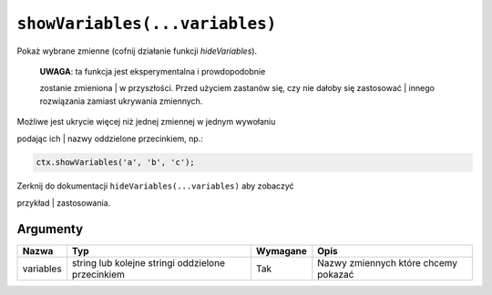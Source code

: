 .. _showvars:

``showVariables(...variables)``
-------------------------------

Pokaż wybrane zmienne (cofnij działanie funkcji *hideVariables*).

    | **UWAGA**: ta funkcja jest eksperymentalna i prowdopodobnie
    zostanie zmieniona
    | w przyszłości. Przed użyciem zastanów się, czy nie dałoby się
    zastosować
    | innego rozwiązania zamiast ukrywania zmiennych.

| Możliwe jest ukrycie więcej niż jednej zmiennej w jednym wywołaniu
podając ich
| nazwy oddzielone przecinkiem, np.:

.. code-block:: javascript

    ctx.showVariables('a', 'b', 'c');

| Zerknij do dokumentacji ``hideVariables(...variables)`` aby zobaczyć
przykład
| zastosowania.

Argumenty
'''''''''
    
+-------------+-----------------------------------------------------+------------+----------------------------------------+
| Nazwa       | Typ                                                 | Wymagane   | Opis                                   |
+=============+=====================================================+============+========================================+
| variables   | string lub kolejne stringi oddzielone przecinkiem   | Tak        | Nazwy zmiennych które chcemy pokazać   |
+-------------+-----------------------------------------------------+------------+----------------------------------------+

